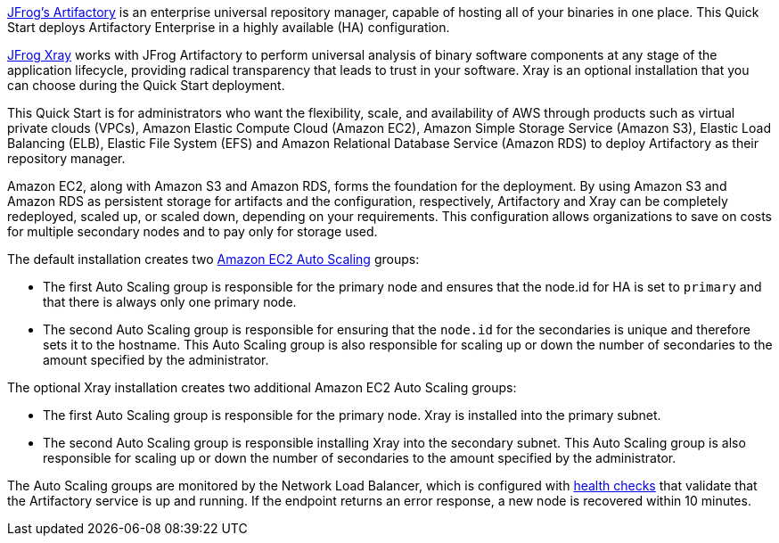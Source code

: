 // Replace the content in <>
// Identify your target audience and explain how/why they would use this Quick Start.
//Avoid borrowing text from third-party websites (copying text from AWS service documentation is fine). Also, avoid marketing-speak, focusing instead on the technical aspect.

https://jfrog.com/artifactory/[JFrog’s Artifactory^] is an enterprise universal repository manager, capable of hosting all of
your binaries in one place. This Quick Start deploys Artifactory Enterprise in a highly
available (HA) configuration.

https://jfrog.com/xray/[JFrog Xray^] works with JFrog Artifactory to perform universal analysis of binary software components 
at any stage of the application lifecycle, providing radical transparency that leads to trust in your software. Xray is an optional installation that you can choose during the Quick Start deployment.  

This Quick Start is for administrators who want the flexibility, scale, and availability of
AWS through products such as virtual private clouds (VPCs), Amazon Elastic Compute
Cloud (Amazon EC2), Amazon Simple Storage Service (Amazon S3), Elastic Load Balancing
(ELB), Elastic File System (EFS) and Amazon Relational Database Service (Amazon RDS) to deploy Artifactory as
their repository manager. 

Amazon EC2, along with Amazon S3 and Amazon RDS, forms the foundation for the
deployment. By using Amazon S3 and Amazon RDS as persistent storage for artifacts and
the configuration, respectively, Artifactory and Xray can be completely redeployed, scaled up, or
scaled down, depending on your requirements. This configuration allows organizations to
save on costs for multiple secondary nodes and to pay only for storage used.

The default installation creates two https://docs.aws.amazon.com/autoscaling/ec2/userguide/what-is-amazon-ec2-auto-scaling.html[Amazon EC2 Auto Scaling^] groups:

* The first Auto Scaling group is responsible for the primary node and ensures that the
node.id for HA is set to `primary` and that there is always only one primary node.
* The second Auto Scaling group is responsible for ensuring that the `node.id` for the
secondaries is unique and therefore sets it to the hostname. This Auto Scaling group is
also responsible for scaling up or down the number of secondaries to the amount
specified by the administrator.

The optional Xray installation creates two additional Amazon EC2 Auto Scaling groups:

* The first Auto Scaling group is responsible for the primary node. Xray is installed into the primary subnet. 
* The second Auto Scaling group is responsible installing Xray into the secondary subnet. This Auto Scaling group is also responsible for scaling up or down the number of secondaries to the amount specified by the administrator.

The Auto Scaling groups are monitored by the Network Load Balancer, which is configured
with https://docs.aws.amazon.com/elasticloadbalancing/latest/classic/elb-healthchecks.html[health checks^] that validate that the Artifactory service is up and running. If the endpoint
returns an error response, a new node is recovered within 10 minutes.